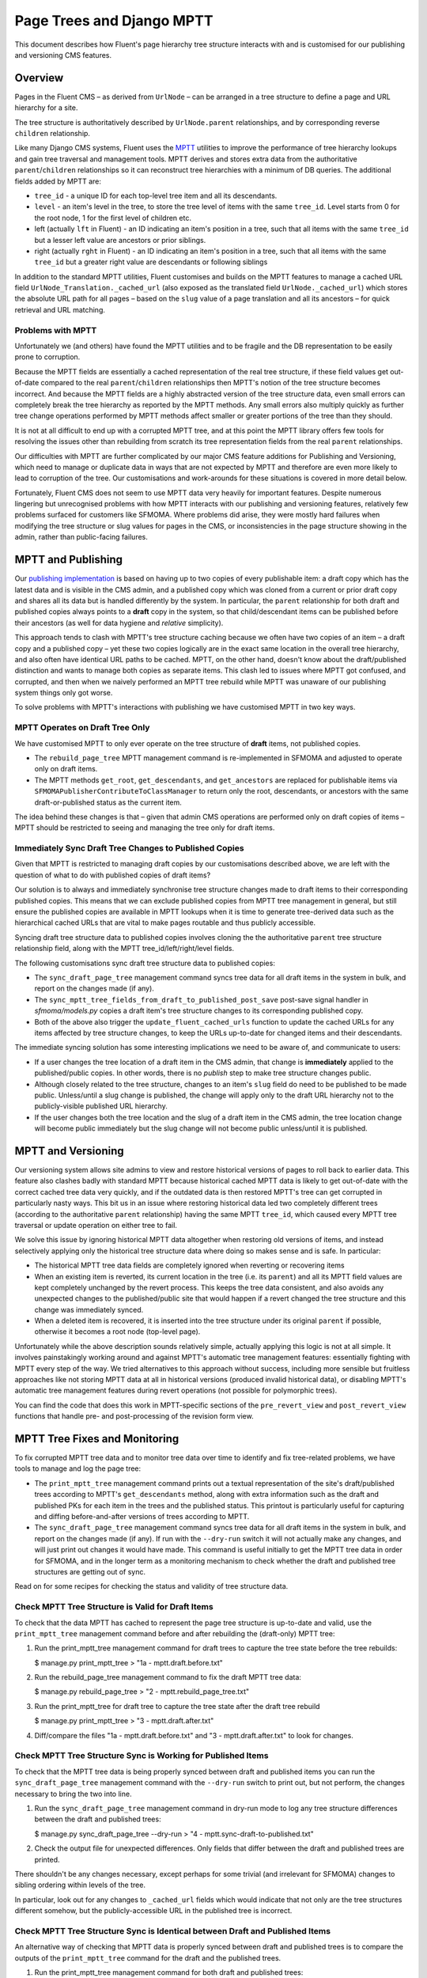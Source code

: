 Page Trees and Django MPTT
==========================

This document describes how Fluent's page hierarchy tree structure
interacts with and is customised for our publishing and versioning CMS
features.

Overview
--------

Pages in the Fluent CMS – as derived from ``UrlNode`` – can be arranged
in a tree structure to define a page and URL hierarchy for a site.

The tree structure is authoritatively described by ``UrlNode.parent``
relationships, and by corresponding reverse ``children`` relationship.

Like many Django CMS systems, Fluent uses the
`MPTT <https://github.com/django-mptt/django-mptt>`__ utilities to
improve the performance of tree hierarchy lookups and gain tree
traversal and management tools. MPTT derives and stores extra data from
the authoritative ``parent``/``children`` relationships so it can
reconstruct tree hierarchies with a minimum of DB queries. The
additional fields added by MPTT are:

-  ``tree_id`` - a unique ID for each top-level tree item and all its
   descendants.
-  ``level`` - an item's level in the tree, to store the tree level of
   items with the same ``tree_id``. Level starts from 0 for the root
   node, 1 for the first level of children etc.
-  left (actually ``lft`` in Fluent) - an ID indicating an item's
   position in a tree, such that all items with the same ``tree_id`` but
   a lesser left value are ancestors or prior siblings.
-  right (actually ``rght`` in Fluent) - an ID indicating an item's
   position in a tree, such that all items with the same ``tree_id`` but
   a greater right value are descendants or following siblings

In addition to the standard MPTT utilities, Fluent customises and builds
on the MPTT features to manage a cached URL field
``UrlNode_Translation._cached_url`` (also exposed as the translated
field ``UrlNode._cached_url``) which stores the absolute URL path for
all pages – based on the ``slug`` value of a page translation and all
its ancestors – for quick retrieval and URL matching.

Problems with MPTT
~~~~~~~~~~~~~~~~~~

Unfortunately we (and others) have found the MPTT utilities and to be
fragile and the DB representation to be easily prone to corruption.

Because the MPTT fields are essentially a cached representation of the
real tree structure, if these field values get out-of-date compared to
the real ``parent``/``children`` relationships then MPTT's notion of the
tree structure becomes incorrect. And because the MPTT fields are a
highly abstracted version of the tree structure data, even small errors
can completely break the tree hierarchy as reported by the MPTT methods.
Any small errors also multiply quickly as further tree change operations
performed by MPTT methods affect smaller or greater portions of the tree
than they should.

It is not at all difficult to end up with a corrupted MPTT tree, and at
this point the MPTT library offers few tools for resolving the issues
other than rebuilding from scratch its tree representation fields from
the real ``parent`` relationships.

Our difficulties with MPTT are further complicated by our major CMS
feature additions for Publishing and Versioning, which need to manage or
duplicate data in ways that are not expected by MPTT and therefore are
even more likely to lead to corruption of the tree. Our customisations
and work-arounds for these situations is covered in more detail below.

Fortunately, Fluent CMS does not seem to use MPTT data very heavily for
important features. Despite numerous lingering but unrecognised problems
with how MPTT interacts with our publishing and versioning features,
relatively few problems surfaced for customers like SFMOMA. Where
problems did arise, they were mostly hard failures when modifying the
tree structure or slug values for pages in the CMS, or inconsistencies
in the page structure showing in the admin, rather than public-facing
failures.

MPTT and Publishing
-------------------

Our `publishing implementation <../topics/publishing.md>`__ is based on
having up to two copies of every publishable item: a draft copy which
has the latest data and is visible in the CMS admin, and a published
copy which was cloned from a current or prior draft copy and shares all
its data but is handled differently by the system. In particular, the
``parent`` relationship for both draft and published copies always
points to a **draft** copy in the system, so that child/descendant items
can be published before their ancestors (as well for data hygiene and
*relative* simplicity).

This approach tends to clash with MPTT's tree structure caching because
we often have two copies of an item – a draft copy and a published copy
– yet these two copies logically are in the exact same location in the
overall tree hierarchy, and also often have identical URL paths to be
cached. MPTT, on the other hand, doesn't know about the draft/published
distinction and wants to manage both copies as separate items. This
clash led to issues where MPTT got confused, and corrupted, and then
when we naively performed an MPTT tree rebuild while MPTT was unaware of
our publishing system things only got worse.

To solve problems with MPTT's interactions with publishing we have
customised MPTT in two key ways.

MPTT Operates on Draft Tree Only
~~~~~~~~~~~~~~~~~~~~~~~~~~~~~~~~

We have customised MPTT to only ever operate on the tree structure of
**draft** items, not published copies.

-  The ``rebuild_page_tree`` MPTT management command is re-implemented
   in SFMOMA and adjusted to operate only on draft items.

-  The MPTT methods ``get_root``, ``get_descendants``, and
   ``get_ancestors`` are replaced for publishable items via
   ``SFMOMAPublisherContributeToClassManager`` to return only the root,
   descendants, or ancestors with the same draft-or-published status as
   the current item.

The idea behind these changes is that – given that admin CMS operations
are performed only on draft copies of items – MPTT should be restricted
to seeing and managing the tree only for draft items.

Immediately Sync Draft Tree Changes to Published Copies
~~~~~~~~~~~~~~~~~~~~~~~~~~~~~~~~~~~~~~~~~~~~~~~~~~~~~~~

Given that MPTT is restricted to managing draft copies by our
customisations described above, we are left with the question of what to
do with published copies of draft items?

Our solution is to always and immediately synchronise tree structure
changes made to draft items to their corresponding published copies.
This means that we can exclude published copies from MPTT tree
management in general, but still ensure the published copies are
available in MPTT lookups when it is time to generate tree-derived data
such as the hierarchical cached URLs that are vital to make pages
routable and thus publicly accessible.

Syncing draft tree structure data to published copies involves cloning
the the authoritative ``parent`` tree structure relationship field,
along with the MPTT tree\_id/left/right/level fields.

The following customisations sync draft tree structure data to published
copies:

-  The ``sync_draft_page_tree`` management command syncs tree data for
   all draft items in the system in bulk, and report on the changes made
   (if any).

-  The ``sync_mptt_tree_fields_from_draft_to_published_post_save``
   post-save signal handler in *sfmoma/models.py* copies a draft item's
   tree structure changes to its corresponding published copy.

-  Both of the above also trigger the ``update_fluent_cached_urls``
   function to update the cached URLs for any items affected by tree
   structure changes, to keep the URLs up-to-date for changed items and
   their descendants.

The immediate syncing solution has some interesting implications we need
to be aware of, and communicate to users:

-  If a user changes the tree location of a draft item in the CMS admin,
   that change is **immediately** applied to the published/public
   copies. In other words, there is no *publish* step to make tree
   structure changes public.

-  Although closely related to the tree structure, changes to an item's
   ``slug`` field do need to be published to be made public.
   Unless/until a slug change is published, the change will apply only
   to the draft URL hierarchy not to the publicly-visible published URL
   hierarchy.

-  If the user changes both the tree location and the slug of a draft
   item in the CMS admin, the tree location change will become public
   immediately but the slug change will not become public unless/until
   it is published.

MPTT and Versioning
-------------------

Our versioning system allows site admins to view and restore historical
versions of pages to roll back to earlier data. This feature also
clashes badly with standard MPTT because historical cached MPTT data is
likely to get out-of-date with the correct cached tree data very
quickly, and if the outdated data is then restored MPTT's tree can get
corrupted in particularly nasty ways. This bit us in an issue where
restoring historical data led two completely different trees (according
to the authoritative ``parent`` relationship) having the same MPTT
``tree_id``, which caused every MPTT tree traversal or update operation
on either tree to fail.

We solve this issue by ignoring historical MPTT data altogether when
restoring old versions of items, and instead selectively applying only
the historical tree structure data where doing so makes sense and is
safe. In particular:

-  The historical MPTT tree data fields are completely ignored when
   reverting or recovering items

-  When an existing item is reverted, its current location in the tree
   (i.e. its ``parent``) and all its MPTT field values are kept
   completely unchanged by the revert process. This keeps the tree data
   consistent, and also avoids any unexpected changes to the
   published/public site that would happen if a revert changed the tree
   structure and this change was immediately synced.

-  When a deleted item is recovered, it is inserted into the tree
   structure under its original ``parent`` if possible, otherwise it
   becomes a root node (top-level page).

Unfortunately while the above description sounds relatively simple,
actually applying this logic is not at all simple. It involves
painstakingly working around and against MPTT's automatic tree
management features: essentially fighting with MPTT every step of the
way. We tried alternatives to this approach without success, including
more sensible but fruitless approaches like not storing MPTT data at all
in historical versions (produced invalid historical data), or disabling
MPTT's automatic tree management features during revert operations (not
possible for polymorphic trees).

You can find the code that does this work in MPTT-specific sections of
the ``pre_revert_view`` and ``post_revert_view`` functions that handle
pre- and post-processing of the revision form view.

MPTT Tree Fixes and Monitoring
------------------------------

To fix corrupted MPTT tree data and to monitor tree data over time to
identify and fix tree-related problems, we have tools to manage and log
the page tree:

-  The ``print_mptt_tree`` management command prints out a textual
   representation of the site's draft/published trees according to
   MPTT's ``get_descendants`` method, along with extra information such
   as the draft and published PKs for each item in the trees and the
   published status. This printout is particularly useful for capturing
   and diffing before-and-after versions of trees according to MPTT.

-  The ``sync_draft_page_tree`` management command syncs tree data for
   all draft items in the system in bulk, and report on the changes made
   (if any). If run with the ``--dry-run`` switch it will not actually
   make any changes, and will just print out changes it would have made.
   This command is useful initially to get the MPTT tree data in order
   for SFMOMA, and in the longer term as a monitoring mechanism to check
   whether the draft and published tree structures are getting out of
   sync.

Read on for some recipes for checking the status and validity of tree
structure data.

Check MPTT Tree Structure is Valid for Draft Items
~~~~~~~~~~~~~~~~~~~~~~~~~~~~~~~~~~~~~~~~~~~~~~~~~~

To check that the data MPTT has cached to represent the page tree
structure is up-to-date and valid, use the ``print_mptt_tree``
management command before and after rebuilding the (draft-only) MPTT
tree:

1. Run the print\_mptt\_tree management command for draft trees to
   capture the tree state before the tree rebuilds:

   $ manage.py print\_mptt\_tree > "1a - mptt.draft.before.txt"

2. Run the rebuild\_page\_tree management command to fix the draft MPTT
   tree data:

   $ manage.py rebuild\_page\_tree > "2 - mptt.rebuild\_page\_tree.txt"

3. Run the print\_mptt\_tree for draft tree to capture the tree state
   after the draft tree rebuild

   $ manage.py print\_mptt\_tree > "3 - mptt.draft.after.txt"

4. Diff/compare the files "1a - mptt.draft.before.txt" and "3 -
   mptt.draft.after.txt" to look for changes.

Check MPTT Tree Structure Sync is Working for Published Items
~~~~~~~~~~~~~~~~~~~~~~~~~~~~~~~~~~~~~~~~~~~~~~~~~~~~~~~~~~~~~

To check that the MPTT tree data is being properly synced between draft
and published items you can run the ``sync_draft_page_tree`` management
command with the ``--dry-run`` switch to print out, but not perform, the
changes necessary to bring the two into line.

1. Run the ``sync_draft_page_tree`` management command in dry-run mode
   to log any tree structure differences between the draft and published
   trees:

   $ manage.py sync\_draft\_page\_tree --dry-run > "4 -
   mptt.sync-draft-to-published.txt"

2. Check the output file for unexpected differences. Only fields that
   differ between the draft and published trees are printed.

There shouldn't be any changes necessary, except perhaps for some
trivial (and irrelevant for SFMOMA) changes to sibling ordering within
levels of the tree.

In particular, look out for any changes to ``_cached_url`` fields which
would indicate that not only are the tree structures different somehow,
but the publicly-accessible URL in the published tree is incorrect.

Check MPTT Tree Structure Sync is Identical between Draft and Published Items
~~~~~~~~~~~~~~~~~~~~~~~~~~~~~~~~~~~~~~~~~~~~~~~~~~~~~~~~~~~~~~~~~~~~~~~~~~~~~

An alternative way of checking that MPTT data is properly synced between
draft and published trees is to compare the outputs of the
``print_mptt_tree`` command for the draft and the published trees.

1. Run the print\_mptt\_tree management command for both draft and
   published trees:

   $ manage.py print\_mptt\_tree > "1a - mptt.draft.before.txt" $
   manage.py print\_mptt\_tree --published > "1b -
   mptt.published.before.txt"

2. Diff/compare the files "1a - mptt.draft.before.txt" and "1b -
   mptt.published.before.txt" and look for any differences other than
   unpublished pages, which should only appear in the first file.

The output of these commands is a quite noisy for this comparison, but
can be quickly cross-checked with the page tree as shown in the site
admin e.g. at */kiosk/fluent\_pages/page/*, to perform a quick visual
check.

Automated MPTT Tree Monitoring (TODO)
~~~~~~~~~~~~~~~~~~~~~~~~~~~~~~~~~~~~~

We should add cronjob tasks on production to regularly print the tree
structures for logging purposes, and check whether the draft and
published trees remain in sync during real-world use.

The following scheduled jobs would be ideal.

Daily Log of Tree Structure Changes
^^^^^^^^^^^^^^^^^^^^^^^^^^^^^^^^^^^

1. Run ``print_mptt_tree`` command and direct output to a date-stamped
   file
2. Run ``print_mptt_tree --published`` command and direct output to a
   date-stamped file

Daily Log of Tree Structure Corruption
^^^^^^^^^^^^^^^^^^^^^^^^^^^^^^^^^^^^^^

1. Run ``print_mptt_tree`` command and capture "before" output
2. Run the ``rebuild_page_tree`` management command – within a
   transaction that is always rolled back – to fix any draft tree
   problems
3. Run ``print_mptt_tree`` command and capture "after" output
4. Diff/compare before and after MPTT tree printouts to check for
   non-trivial changes
5. Notify site admins if changes indicative of MPTT tree corruption are
   found.

NOTE: We do not yet have a way to run the ``rebuild_page_tree``
management command in a transaction context that can be rolled back.
